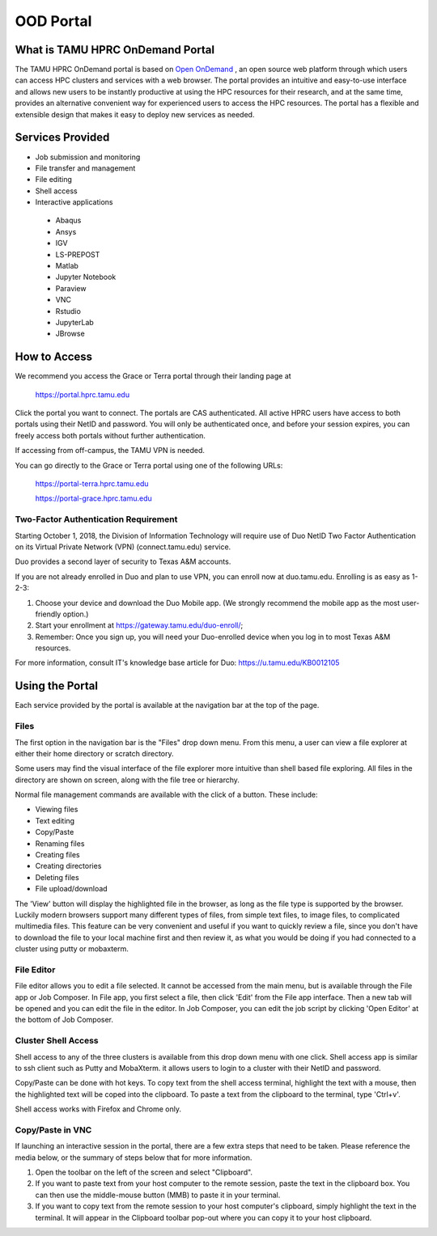 .. _ood:

OOD Portal
==========
What is TAMU HPRC OnDemand Portal
---------------------------------
The TAMU HPRC OnDemand portal is based on `Open OnDemand <https://openondemand.org/>`_ , an open source web platform through which users can access HPC clusters and 
services with a web browser. The portal provides an intuitive and easy-to-use interface and allows new users to be instantly productive at using the HPC resources 
for their research, and at the same time, provides an alternative convenient way for experienced users to access the HPC resources. The portal has a flexible and 
extensible design that makes it easy to deploy new services as needed.

Services Provided
-----------------
* Job submission and monitoring
* File transfer and management
* File editing
* Shell access
* Interactive applications
 * Abaqus
 * Ansys
 * IGV
 * LS-PREPOST
 * Matlab
 * Jupyter Notebook
 * Paraview
 * VNC
 * Rstudio
 * JupyterLab
 * JBrowse

How to Access
-------------
We recommend you access the Grace or Terra portal through their landing page at

      https://portal.hprc.tamu.edu
      
Click the portal you want to connect. The portals are CAS authenticated. All active HPRC users have access to both portals using their NetID and password. You will only be authenticated once, and before your session expires, you can freely access both portals without further authentication.

If accessing from off-campus, the TAMU VPN is needed.

You can go directly to the Grace or Terra portal using one of the following URLs:

  https://portal-terra.hprc.tamu.edu
  
  https://portal-grace.hprc.tamu.edu

Two-Factor Authentication Requirement
*************************************
Starting October 1, 2018, the Division of Information Technology will require use of Duo NetID Two Factor Authentication on its Virtual Private Network (VPN) (connect.tamu.edu) service.

Duo provides a second layer of security to Texas A&M accounts.


If you are not already enrolled in Duo and plan to use VPN, you can enroll now at duo.tamu.edu. Enrolling is as easy as 1-2-3:

#. Choose your device and download the Duo Mobile app. (We strongly recommend the mobile app as the most user-friendly option.)

#. Start your enrollment at https://gateway.tamu.edu/duo-enroll/;

#. Remember: Once you sign up, you will need your Duo-enrolled device when you log in to most Texas A&M resources.

For more information, consult IT's knowledge base article for Duo: https://u.tamu.edu/KB0012105

Using the Portal
----------------
Each service provided by the portal is available at the navigation bar at the top of the page.

.. image:: images/Navigation-bar.png

Files
*****
The first option in the navigation bar is the "Files" drop down menu. From this menu, a user can view a file explorer at either their home directory or scratch directory.

Some users may find the visual interface of the file explorer more intuitive than shell based file exploring. All files in the directory are shown on screen, along with the file tree or hierarchy.

.. image:: images/1200px-File-explorer.png
Normal file management commands are available with the click of a button. These include:

* Viewing files
* Text editing
* Copy/Paste
* Renaming files
* Creating files
* Creating directories
* Deleting files
* File upload/download
The 'View' button will display the highlighted file in the browser, as long as the file type is supported by the browser. Luckily modern browsers support many different types of files, from simple text files, to image files, to complicated multimedia files. This feature can be very convenient and useful if you want to quickly review a file, since you don't have to download the file to your local machine first and then review it, as what you would be doing if you had connected to a cluster using putty or mobaxterm.

File Editor
***********
File editor allows you to edit a file selected. It cannot be accessed from the main menu, but is available through the File app or Job Composer. In File app, you first select a file, then click 'Edit' from the File app interface. Then a new tab will be opened and you can edit the file in the editor. In Job Composer, you can edit the job script by clicking 'Open Editor' at the bottom of Job Composer.

Cluster Shell Access
********************
Shell access to any of the three clusters is available from this drop down menu with one click. Shell access app is similar to ssh client such as Putty and MobaXterm. it allows users to login to a cluster with their NetID and password.

Copy/Paste can be done with hot keys. To copy text from the shell access terminal, highlight the text with a mouse, then the highlighted text will be coped into the clipboard. To paste a text from the clipboard to the terminal, type 'Ctrl+v'.

Shell access works with Firefox and Chrome only.

Copy/Paste in VNC
*****************
If launching an interactive session in the portal, there are a few extra steps that need to be taken. Please reference the media below, or the summary of steps below that for more information. 

.. image:: images/PortalDemo.gif

#. Open the toolbar on the left of the screen and select "Clipboard".
#. If you want to paste text from your host computer to the remote session, paste the text in the clipboard box. You can then use the middle-mouse button (MMB) to paste it in your terminal.
#. If you want to copy text from the remote session to your host computer's clipboard, simply highlight the text in the terminal. It will appear in the Clipboard toolbar pop-out where you can copy it to your host clipboard.
